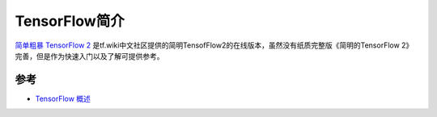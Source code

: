 .. _intro_tensorflow:

======================
TensorFlow简介
======================

`简单粗暴 TensorFlow 2 <https://tf.wiki/zh_hans/>`_ 是tf.wiki中文社区提供的简明TensofFlow2的在线版本，虽然没有纸质完整版《简明的TensorFlow 2》完善，但是作为快速入门以及了解可提供参考。

参考
========

- `TensorFlow 概述 <https://tf.wiki/zh_hans/introduction.html>`_
